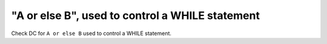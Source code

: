"A or else B", used to control a WHILE statement
=================================================

Check DC for ``A or else B`` used to control a WHILE statement.

